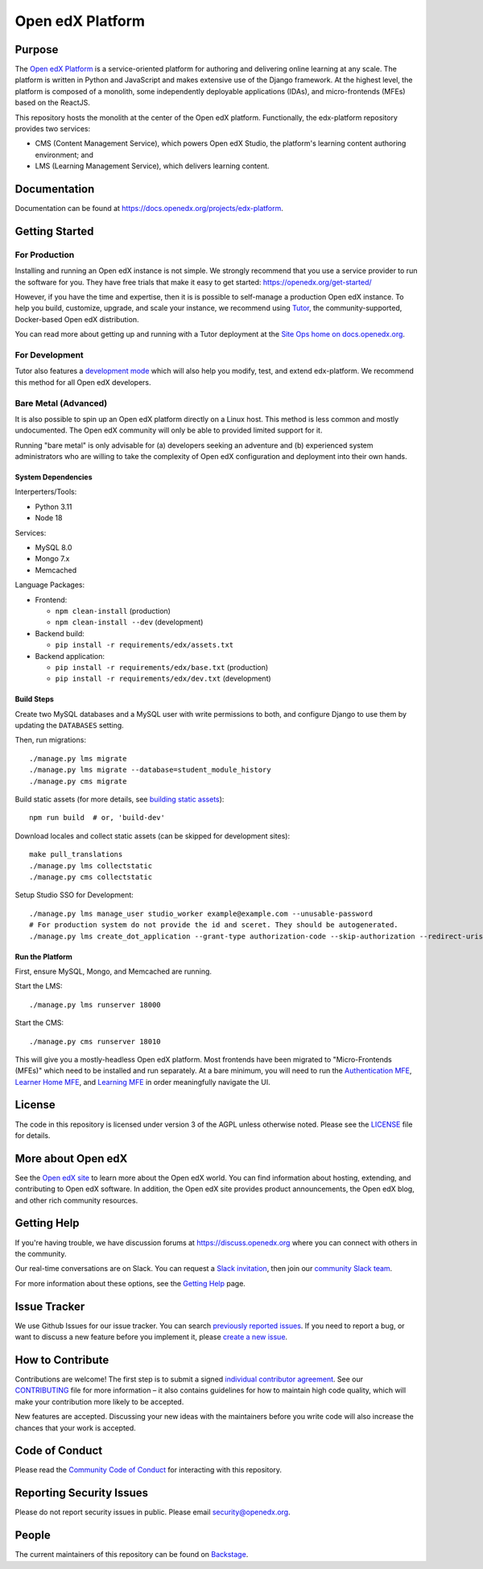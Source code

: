 Open edX Platform
#################
| |License: AGPL v3| |Status| |Python CI|

.. |License: AGPL v3| image:: https://img.shields.io/badge/License-AGPL_v3-blue.svg
  :target: https://www.gnu.org/licenses/agpl-3.0

.. |Python CI| image:: https://github.com/openedx/edx-platform/actions/workflows/unit-tests.yml/badge.svg
  :target: https://github.com/openedx/edx-platform/actions/workflows/unit-tests.yml

.. |Status| image:: https://img.shields.io/badge/status-maintained-31c653

Purpose
*******
The `Open edX Platform <https://openedx.org>`_ is a service-oriented platform for authoring and
delivering online learning at any scale.  The platform is written in
Python and JavaScript and makes extensive use of the Django
framework. At the highest level, the platform is composed of a
monolith, some independently deployable applications (IDAs), and
micro-frontends (MFEs) based on the ReactJS.

This repository hosts the monolith at the center of the Open edX
platform.  Functionally, the edx-platform repository provides two services:

* CMS (Content Management Service), which powers Open edX Studio, the platform's learning content authoring environment; and
* LMS (Learning Management Service), which delivers learning content.

Documentation
*************

Documentation can be found at https://docs.openedx.org/projects/edx-platform.

Getting Started
***************

For Production
==============

Installing and running an Open edX instance is not simple.  We strongly
recommend that you use a service provider to run the software for you.  They
have free trials that make it easy to get started:
https://openedx.org/get-started/

However, if you have the time and expertise, then it is is possible to
self-manage a production Open edX instance. To help you build, customize,
upgrade, and scale your instance, we recommend using `Tutor`_, the
community-supported, Docker-based Open edX distribution.

You can read more about getting up and running with a Tutor deployment
at the `Site Ops home on docs.openedx.org`_.

For Development
===============

Tutor also features a `development mode`_ which will also help you modify,
test, and extend edx-platform. We recommend this method for all Open edX
developers.

Bare Metal (Advanced)
=====================

It is also possible to spin up an Open edX platform directly on a Linux host.
This method is less common and mostly undocumented. The Open edX community will
only be able to provided limited support for it.

Running "bare metal" is only advisable for (a) developers seeking an
adventure and (b) experienced system administrators who are willing to take the
complexity of Open edX configuration and deployment into their own hands.

System Dependencies
-------------------

Interperters/Tools:

* Python 3.11

* Node 18

Services:

* MySQL 8.0

* Mongo 7.x

* Memcached

Language Packages:

* Frontend:

  - ``npm clean-install`` (production)
  - ``npm clean-install --dev`` (development)

* Backend build:

  - ``pip install -r requirements/edx/assets.txt``

* Backend application:

  - ``pip install -r requirements/edx/base.txt`` (production)
  - ``pip install -r requirements/edx/dev.txt`` (development)

Build Steps
-----------

Create two MySQL databases and a MySQL user with write permissions to both, and configure
Django to use them by updating the ``DATABASES`` setting.

Then, run migrations::

  ./manage.py lms migrate
  ./manage.py lms migrate --database=student_module_history
  ./manage.py cms migrate

Build static assets (for more details, see `building static
assets`_)::

  npm run build  # or, 'build-dev'

Download locales and collect static assets (can be skipped for development
sites)::

  make pull_translations
  ./manage.py lms collectstatic
  ./manage.py cms collectstatic

Setup Studio SSO for Development::

  ./manage.py lms manage_user studio_worker example@example.com --unusable-password
  # For production system do not provide the id and sceret. They should be autogenerated.
  ./manage.py lms create_dot_application --grant-type authorization-code --skip-authorization --redirect-uris "http://localhost:18010/complete/edx-oauth2/" --scopes "user_id" studio-sso studio_worker --client-id studio-sso-key --client-secret studio-sso-secret

Run the Platform
----------------

First, ensure MySQL, Mongo, and Memcached are running.

Start the LMS::

  ./manage.py lms runserver 18000

Start the CMS::

  ./manage.py cms runserver 18010

This will give you a mostly-headless Open edX platform. Most frontends have
been migrated to "Micro-Frontends (MFEs)" which need to be installed and run
separately. At a bare minimum, you will need to run the `Authentication MFE`_,
`Learner Home MFE`_, and `Learning MFE`_ in order meaningfully navigate the UI.

.. _Tutor: https://github.com/overhangio/tutor
.. _Site Ops home on docs.openedx.org: https://docs.openedx.org/en/latest/site_ops/index.html
.. _development mode: https://docs.tutor.edly.io/dev.html
.. _building static assets: ./docs/references/static-assets.rst
.. _Authentication MFE: https://github.com/openedx/frontend-app-authn/
.. _Learner Home MFE: https://github.com/openedx/frontend-app-learner-dashboard
.. _Learning MFE: https://github.com/openedx/frontend-app-learning/

License
*******

The code in this repository is licensed under version 3 of the AGPL
unless otherwise noted. Please see the `LICENSE`_ file for details.

.. _LICENSE: https://github.com/openedx/edx-platform/blob/master/LICENSE


More about Open edX
*******************

See the `Open edX site`_ to learn more about the Open edX world. You can find
information about hosting, extending, and contributing to Open edX software. In
addition, the Open edX site provides product announcements, the Open edX blog,
and other rich community resources.

.. _Open edX site: https://openedx.org


Getting Help
************

If you're having trouble, we have discussion forums at
https://discuss.openedx.org where you can connect with others in the community.

Our real-time conversations are on Slack. You can request a `Slack
invitation`_, then join our `community Slack team`_.

For more information about these options, see the `Getting Help`_ page.

.. _Slack invitation: https://openedx.org/slack
.. _community Slack team: http://openedx.slack.com/
.. _Getting Help: https://openedx.org/getting-help


Issue Tracker
*************

We use Github Issues for our issue tracker. You can search
`previously reported issues`_.  If you need to report a bug, or want to discuss
a new feature before you implement it, please `create a new issue`_.

.. _previously reported issues: https://github.com/openedx/edx-platform/issues
.. _create a new issue: https://github.com/openedx/edx-platform/issues/new/choose


How to Contribute
*****************

Contributions are welcome! The first step is to submit a signed
`individual contributor agreement`_.  See our `CONTRIBUTING`_ file for more
information – it also contains guidelines for how to maintain high code
quality, which will make your contribution more likely to be accepted.

New features are accepted. Discussing your new ideas with the maintainers
before you write code will also increase the chances that your work is accepted.

Code of Conduct
***************

Please read the `Community Code of Conduct`_ for interacting with this repository.

Reporting Security Issues
*************************

Please do not report security issues in public. Please email
security@openedx.org.

.. _individual contributor agreement: https://openedx.org/cla
.. _CONTRIBUTING: https://github.com/openedx/.github/blob/master/CONTRIBUTING.md
.. _Community Code of Conduct: https://openedx.org/code-of-conduct/

People
******

The current maintainers of this repository can be found on `Backstage`_.

.. _Backstage: https://backstage.openedx.org/catalog/default/component/edx-platform

